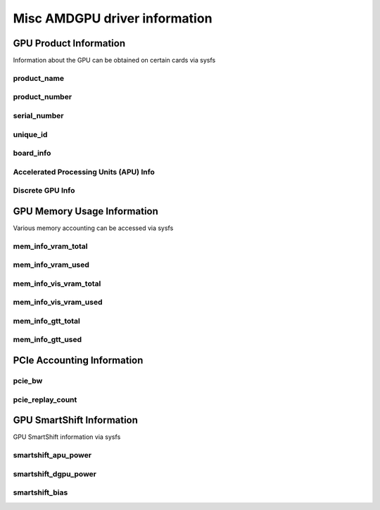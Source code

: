 ================================
 Misc AMDGPU driver information
================================

GPU Product Information
=======================

Information about the GPU can be obtained on certain cards
via sysfs

product_name
------------

.. kernel-doc:: drivers/gpu/drm/amd/amdgpu/amdgpu_device.c
   :doc: product_name

product_number
--------------

.. kernel-doc:: drivers/gpu/drm/amd/amdgpu/amdgpu_device.c
   :doc: product_name

serial_number
-------------

.. kernel-doc:: drivers/gpu/drm/amd/amdgpu/amdgpu_device.c
   :doc: serial_number

unique_id
---------

.. kernel-doc:: drivers/gpu/drm/amd/pm/amdgpu_pm.c
   :doc: unique_id

board_info
----------

.. kernel-doc:: drivers/gpu/drm/amd/amdgpu/amdgpu_device.c
   :doc: board_info

Accelerated Processing Units (APU) Info
---------------------------------------

.. csv-table::
   :header-rows: 1
   :widths: 3, 2, 2, 1, 1, 1, 1
   :file: ./apu-asic-info-table.csv

Discrete GPU Info
-----------------

.. csv-table::
   :header-rows: 1
   :widths: 3, 2, 2, 1, 1, 1
   :file: ./dgpu-asic-info-table.csv


GPU Memory Usage Information
============================

Various memory accounting can be accessed via sysfs

mem_info_vram_total
-------------------

.. kernel-doc:: drivers/gpu/drm/amd/amdgpu/amdgpu_vram_mgr.c
   :doc: mem_info_vram_total

mem_info_vram_used
------------------

.. kernel-doc:: drivers/gpu/drm/amd/amdgpu/amdgpu_vram_mgr.c
   :doc: mem_info_vram_used

mem_info_vis_vram_total
-----------------------

.. kernel-doc:: drivers/gpu/drm/amd/amdgpu/amdgpu_vram_mgr.c
   :doc: mem_info_vis_vram_total

mem_info_vis_vram_used
----------------------

.. kernel-doc:: drivers/gpu/drm/amd/amdgpu/amdgpu_vram_mgr.c
   :doc: mem_info_vis_vram_used

mem_info_gtt_total
------------------

.. kernel-doc:: drivers/gpu/drm/amd/amdgpu/amdgpu_gtt_mgr.c
   :doc: mem_info_gtt_total

mem_info_gtt_used
-----------------

.. kernel-doc:: drivers/gpu/drm/amd/amdgpu/amdgpu_gtt_mgr.c
   :doc: mem_info_gtt_used

PCIe Accounting Information
===========================

pcie_bw
-------

.. kernel-doc:: drivers/gpu/drm/amd/pm/amdgpu_pm.c
   :doc: pcie_bw

pcie_replay_count
-----------------

.. kernel-doc:: drivers/gpu/drm/amd/amdgpu/amdgpu_device.c
   :doc: pcie_replay_count

GPU SmartShift Information
==========================

GPU SmartShift information via sysfs

smartshift_apu_power
--------------------

.. kernel-doc:: drivers/gpu/drm/amd/pm/amdgpu_pm.c
   :doc: smartshift_apu_power

smartshift_dgpu_power
---------------------

.. kernel-doc:: drivers/gpu/drm/amd/pm/amdgpu_pm.c
   :doc: smartshift_dgpu_power

smartshift_bias
---------------

.. kernel-doc:: drivers/gpu/drm/amd/pm/amdgpu_pm.c
   :doc: smartshift_bias
